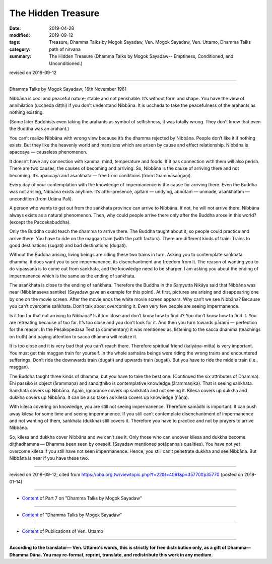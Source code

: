 ==========================================
The Hidden Treasure
==========================================

:date: 2019-04-28
:modified: 2019-09-12
:tags: Treasure, Dhamma Talks by Mogok Sayadaw, Ven. Mogok Sayadaw, Ven. Uttamo, Dhamma Talks
:category: path of nirvana
:summary: The Hidden Treasure (Dhamma Talks by Mogok Sayadaw-- Emptiness, Conditioned, and Unconditioned.)

revised on 2019-09-12

------

Dhamma Talks by Mogok Sayadaw; 16th November 1961

Nibbāna is cool and peaceful nature; stable and not perishable. It’s without form and shape. You have the view of annihilation (uccheda diṭṭhi) if you don’t understand Nibbāna. It is uccheda to take the peacefulness of the arahants as nothing existing. 

(Some later Buddhists even taking the arahants as symbol of selfishness, it was totally wrong. They don’t know that even the Buddha was an arahant.) 

You can’t realize Nibbāna with wrong view because it’s the dhamma rejected by Nibbāna. People don’t like it if nothing exists. But they like the heavenly world and mansions which are arisen by cause and effect relationship. Nibbāna is apaccaya — causeless phenomenon. 

It doesn’t have any connection with kamma, mind, temperature and foods. If it has connection with them will also perish. There are two causes; the causes of becoming and arriving. So, Nibbāna is the cause of arriving there and not becoming. It’s apaccaya and asaṅkhata — free from conditions (from Dhammasaṅgaṇi). 

Every day of your contemplation with the knowledge of impermanence is the cause for arriving there. Even the Buddha was not arising, Nibbāna exists anytime. It’s atthi-presence, ajataṁ — undying, abhūtaṁ — unmade, asaṅkhataṁ — uncondition (from Udāna Pali). 

A person who wants to get out from the saṅkhata province can arrive to Nibbāna. If not, he will not arrive there. Nibbāna always exists as a natural phenomenon. Then, why could people arrive there only after the Buddha arose in this world? (except the Paccekabuddha). 

Only the Buddha could teach the dhamma to arrive there. The Buddha taught about it, so people could practice and arrive there. You have to ride on the maggan train (with the path factors). There are different kinds of train: Trains to good destinations (sugati) and bad destinations (dugati). 

Without the Buddha arising, living beings are riding these two trains in turn. Asking you to contemplate saṅkhata dhamma, it does want you to see impermanence, its disenchantment and freedom from it. The reason of wanting you to do vipassanā is to come out from saṅkhata, and the knowledge need to be sharper. I am asking you about the ending of impermanence which is the same as the ending of saṅkhata. 

The asaṅkhata is close to the ending of saṅkhata. Therefore the Buddha in the Saṃyutta Nikāya said that Nibbāna was near (Nibbānaseva santike) (Sayadaw gave an example for this point). At first, pictures are arising and disappearing one by one on the movie screen. After the movie ends the white movie screen appears. Why can’t we see Nibbāna? Because you can’t overcome saṅkhata. Don’t talk about overcoming it. Even very few people are seeing impermanence. 

Is it too far that not arriving to Nibbāna? Is it too close and don’t know how to find it? You don’t know how to find it. You are retreating because of too far. It’s too close and you don’t look for it. And then you turn towards pāramī — perfection for the reason. In the Pesakopedasa Text (a commentary) it was mentioned as, listening to the sacca dhamma (teachings on truth) and paying attention to sacca dhamma will realize it. 

It is too close and it is very bad that you can’t reach there. Therefore spiritual friend (kalyāṇa-mitta) is very important. You must get this maggan train for yourself. In the whole saṁsāra beings were riding the wrong trains and encountered sufferings. Don’t ride the downwards train (dugati) and upwards train (sugati). But you have to ride the middle train (i.e., maggan). 

The Buddha taught three kinds of dhamma, but you have to take the best one. (Continued the six attributes of Dhamma). Ehi passiko is object (ārammaṇa) and sandiṭṭhiko is contemplative knowledge (ārammaṇika). That is seeing saṅkhata. Saṅkhata covers up Nibbāna. Again, ignorance covers up saṅkhata and not seeing it. Kilesa covers up dukkha and dukkha covers up Nibbāna. It can be also taken as kilesa covers up knowledge (ñāṇa). 

With kilesa covering on knowledge, you are still not seeing impermanence. Therefore samādhi is important. It can push away kilesa for some time and seeing impermanence. If you still can’t contemplate disenchantment of impermanence and not wanting of them, saṅkhata (dukkha) still covers it. Therefore you have to practice and not by prayers to arrive Nibbāna. 

So, kilesa and dukkha cover Nibbāna and we can’t see it. Only those who can uncover kilesa and dukkha become diṭṭhadhamma — Dhamma been seen by oneself. (Sayadaw mentioned sotāpanna’s qualities). You have not yet overcome kilesa if you still have not seen impermanence. Hence, you still can’t penetrate dukkha and see Nibbāna. But Nibbāna is near if you have these two.

------

revised on 2019-09-12; cited from https://oba.org.tw/viewtopic.php?f=22&t=4091&p=35770#p35770 (posted on 2019-01-14)

------

- `Content <{filename}pt07-content-of-part07%zh.rst>`__ of Part 7 on "Dhamma Talks by Mogok Sayadaw"

------

- `Content <{filename}content-of-dhamma-talks-by-mogok-sayadaw%zh.rst>`__ of "Dhamma Talks by Mogok Sayadaw"

------

- `Content <{filename}../publication-of-ven-uttamo%zh.rst>`__ of Publications of Ven. Uttamo

------

**According to the translator— Ven. Uttamo's words, this is strictly for free distribution only, as a gift of Dhamma—Dhamma Dāna. You may re-format, reprint, translate, and redistribute this work in any medium.**

..
  09-12 rev. proofread by bhante
  2019-04-23  create rst; post on 04-28
